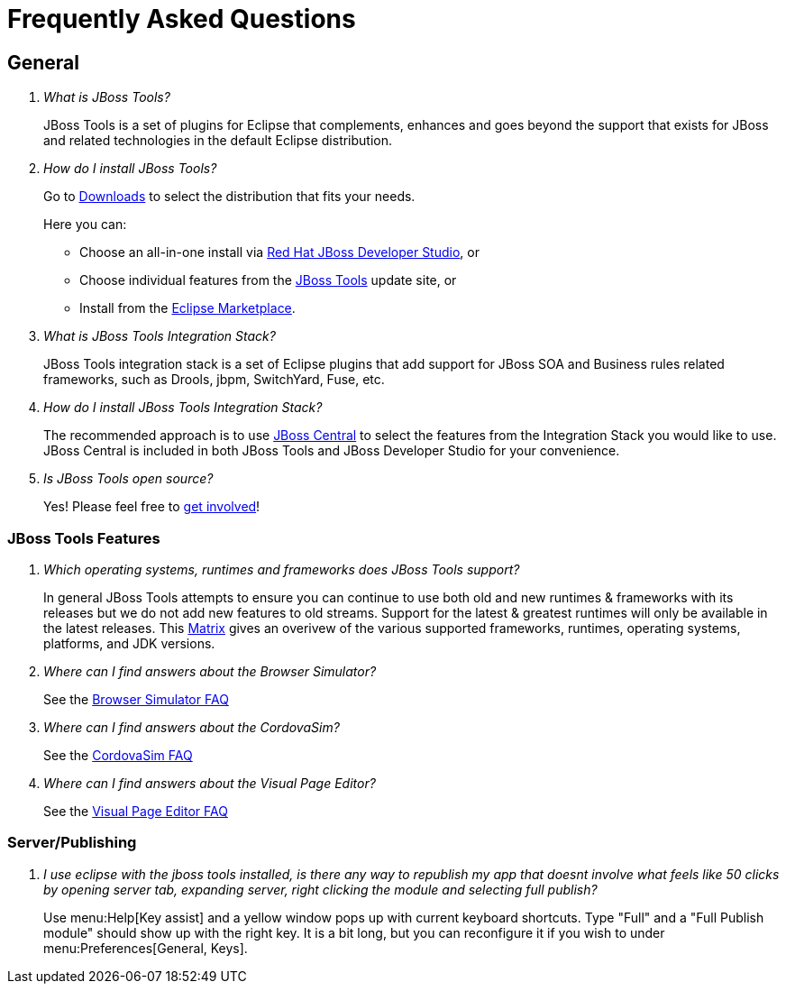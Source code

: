 = Frequently Asked Questions
:page-layout: faq
:page-tab: docs
:page-status: green

== General

[qanda]
What is JBoss Tools?::
  JBoss Tools is a set of plugins for Eclipse that complements, enhances and goes beyond the support that exists for JBoss and related technologies in the default Eclipse distribution.

How do I install JBoss Tools?::

Go to link:../../downloads[Downloads] to select the distribution that fits your needs. 
+
Here you can:

  * Choose an all-in-one install via link:https://www.jboss.org/products/devstudio[Red Hat JBoss Developer Studio], or
  * Choose individual features from the link:/downloads/[JBoss Tools] update site, or
  * Install from the link:http://marketplace.eclipse.org/[Eclipse Marketplace]. 


What is JBoss Tools Integration Stack?::
  JBoss Tools integration stack is a set of Eclipse plugins that add support for JBoss SOA and Business rules related frameworks, such as Drools, jbpm, SwitchYard, Fuse, etc.

How do I install JBoss Tools Integration Stack?::
  The recommended approach is to use link:/features/central.html[JBoss Central] to select the features from the Integration Stack you would like to use. JBoss Central is included in both JBoss Tools and JBoss Developer Studio for your convenience.

Is JBoss Tools open source?::
   Yes! Please feel free to link:/getinvolved[get involved]!

=== JBoss Tools Features

[qanda]
Which operating systems, runtimes and frameworks does JBoss Tools support?::
  In general JBoss Tools attempts to ensure you can continue to use both old and new runtimes &amp; frameworks with its releases but we do not add new features to old streams. Support for the latest &amp; greatest runtimes will only be available in the latest releases. This link:https://community.jboss.org/wiki/MatrixOfSupportedPlatformsRuntimesAndTechnologiesInJBossToolsJBDS[Matrix] gives an overivew of the various supported frameworks, runtimes, operating systems, platforms, and JDK versions.

Where can I find answers about the Browser Simulator?::
  See the link:./browsersim.html[Browser Simulator FAQ]

Where can I find answers about the CordovaSim?::
  See the link:./cordovasim.html[CordovaSim FAQ]
  
Where can I find answers about the Visual Page Editor?::
  See the link:./visualeditor.html[Visual Page Editor FAQ]
  
=== Server/Publishing

[qanda]
I use eclipse with the jboss tools installed, is there any way to republish my app that doesnt involve what feels like 50 clicks by opening server tab, expanding server, right clicking the module and selecting full publish?::

Use menu:Help[Key assist] and a yellow window pops up with current keyboard shortcuts. Type "Full" and a "Full Publish module" should show up with the right key.
It is a bit long, but you can reconfigure it if you wish to under menu:Preferences[General, Keys].
